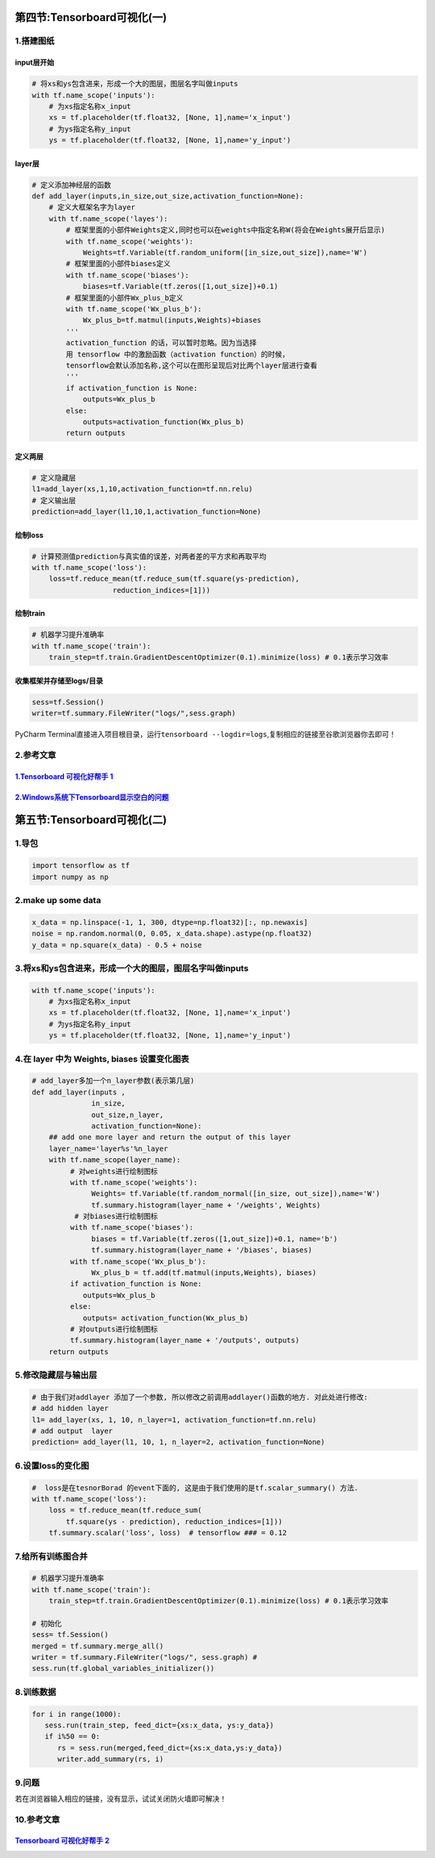 .. figure:: http://p20tr36iw.bkt.clouddn.com/tensorboard.png
   :alt: 

第四节:Tensorboard可视化(一)
================================

1.搭建图纸
----------

input层开始
~~~~~~~~~~~

.. code:: python

    # 将xs和ys包含进来，形成一个大的图层，图层名字叫做inputs
    with tf.name_scope('inputs'):
        # 为xs指定名称x_input
        xs = tf.placeholder(tf.float32, [None, 1],name='x_input')
        # 为ys指定名称y_input
        ys = tf.placeholder(tf.float32, [None, 1],name='y_input')

.. figure:: http://p20tr36iw.bkt.clouddn.com/ten_inputs_show.png
   :alt: 

layer层
~~~~~~~

.. code:: python

    # 定义添加神经层的函数
    def add_layer(inputs,in_size,out_size,activation_function=None):
        # 定义大框架名字为layer
        with tf.name_scope('layes'):
            # 框架里面的小部件Weights定义,同时也可以在weights中指定名称W(将会在Weights展开后显示)
            with tf.name_scope('weights'):
                Weights=tf.Variable(tf.random_uniform([in_size,out_size]),name='W')
            # 框架里面的小部件biases定义
            with tf.name_scope('biases'):
                biases=tf.Variable(tf.zeros([1,out_size])+0.1)
            # 框架里面的小部件Wx_plus_b定义
            with tf.name_scope('Wx_plus_b'):
                Wx_plus_b=tf.matmul(inputs,Weights)+biases
            '''
            activation_function 的话，可以暂时忽略。因为当选择
            用 tensorflow 中的激励函数（activation function）的时候，
            tensorflow会默认添加名称,这个可以在图形呈现后对比两个layer层进行查看
            '''
            if activation_function is None:
                outputs=Wx_plus_b
            else:
                outputs=activation_function(Wx_plus_b)
            return outputs

定义两层
~~~~~~~~

.. code:: python

    # 定义隐藏层
    l1=add_layer(xs,1,10,activation_function=tf.nn.relu)
    # 定义输出层
    prediction=add_layer(l1,10,1,activation_function=None)

.. figure:: http://p20tr36iw.bkt.clouddn.com/layer_show.png
   :alt: 

绘制loss
~~~~~~~~

.. code:: python

    # 计算预测值prediction与真实值的误差，对两者差的平方求和再取平均
    with tf.name_scope('loss'):
        loss=tf.reduce_mean(tf.reduce_sum(tf.square(ys-prediction),
                       reduction_indices=[1]))

.. figure:: http://p20tr36iw.bkt.clouddn.com/ten_loss.png
   :alt: 

绘制train
~~~~~~~~~

.. code:: python

    # 机器学习提升准确率
    with tf.name_scope('train'):
        train_step=tf.train.GradientDescentOptimizer(0.1).minimize(loss) # 0.1表示学习效率

.. figure:: http://p20tr36iw.bkt.clouddn.com/ten_train.png
   :alt: 

收集框架并存储至logs/目录
~~~~~~~~~~~~~~~~~~~~~~~~~

.. code:: python

    sess=tf.Session()
    writer=tf.summary.FileWriter("logs/",sess.graph)


PyCharm Terminal直接进入项目根目录，运行\ ``tensorboard --logdir=logs``,复制相应的链接至谷歌浏览器你去即可！

.. figure:: http://p20tr36iw.bkt.clouddn.com/tensorboard.png
   :alt: 

2.参考文章
----------

`1.Tensorboard 可视化好帮手 1 <https://morvanzhou.github.io/tutorials/machine-learning/tensorflow/4-1-tensorboard1/>`__
~~~~~~~~~~~~~~~~~~~~~~~~~~~~~~~~~~~~~~~~~~~~~~~~~~~~~~~~~~~~~~~~~~~~~~~~~~~~~~~~~~~~~~~~~~~~~~~~~~~~~~~~~~~~~~~~~~~~~~~

`2.Windows系统下Tensorboard显示空白的问题 <https://blog.csdn.net/shanlf/article/details/60589633>`__
~~~~~~~~~~~~~~~~~~~~~~~~~~~~~~~~~~~~~~~~~~~~~~~~~~~~~~~~~~~~~~~~~~~~~~~~~~~~~~~~~~~~~~~~~~~~~~~~~~~~

第五节:Tensorboard可视化(二)
================================

1.导包
------

.. code:: python

    import tensorflow as tf
    import numpy as np

2.make up some data
-------------------

.. code:: python

    x_data = np.linspace(-1, 1, 300, dtype=np.float32)[:, np.newaxis]
    noise = np.random.normal(0, 0.05, x_data.shape).astype(np.float32)
    y_data = np.square(x_data) - 0.5 + noise

3.将xs和ys包含进来，形成一个大的图层，图层名字叫做inputs
--------------------------------------------------------

.. code:: python

    with tf.name_scope('inputs'):
        # 为xs指定名称x_input
        xs = tf.placeholder(tf.float32, [None, 1],name='x_input')
        # 为ys指定名称y_input
        ys = tf.placeholder(tf.float32, [None, 1],name='y_input')

4.在 layer 中为 Weights, biases 设置变化图表
--------------------------------------------

.. code:: python

    # add_layer多加一个n_layer参数(表示第几层)
    def add_layer(inputs ,
                  in_size,
                  out_size,n_layer,
                  activation_function=None):
        ## add one more layer and return the output of this layer
        layer_name='layer%s'%n_layer
        with tf.name_scope(layer_name):
             # 对weights进行绘制图标
             with tf.name_scope('weights'):
                  Weights= tf.Variable(tf.random_normal([in_size, out_size]),name='W')
                  tf.summary.histogram(layer_name + '/weights', Weights)
              # 对biases进行绘制图标
             with tf.name_scope('biases'):
                  biases = tf.Variable(tf.zeros([1,out_size])+0.1, name='b')
                  tf.summary.histogram(layer_name + '/biases', biases)
             with tf.name_scope('Wx_plus_b'):
                  Wx_plus_b = tf.add(tf.matmul(inputs,Weights), biases)
             if activation_function is None:
                outputs=Wx_plus_b
             else:
                outputs= activation_function(Wx_plus_b)
             # 对outputs进行绘制图标
             tf.summary.histogram(layer_name + '/outputs', outputs)
        return outputs

5.修改隐藏层与输出层
--------------------

.. code:: python

    # 由于我们对addlayer 添加了一个参数, 所以修改之前调用addlayer()函数的地方. 对此处进行修改:
    # add hidden layer
    l1= add_layer(xs, 1, 10, n_layer=1, activation_function=tf.nn.relu)
    # add output  layer
    prediction= add_layer(l1, 10, 1, n_layer=2, activation_function=None)

|image0| |image1| 

6.设置loss的变化图
-------------------
.. code:: python

    #  loss是在tesnorBorad 的event下面的, 这是由于我们使用的是tf.scalar_summary() 方法.
    with tf.name_scope('loss'):
        loss = tf.reduce_mean(tf.reduce_sum(
            tf.square(ys - prediction), reduction_indices=[1]))
        tf.summary.scalar('loss', loss)  # tensorflow ### = 0.12

|image2| 

7.给所有训练图合并
-------------------
.. code:: python

    # 机器学习提升准确率
    with tf.name_scope('train'):
        train_step=tf.train.GradientDescentOptimizer(0.1).minimize(loss) # 0.1表示学习效率

    # 初始化
    sess= tf.Session()
    merged = tf.summary.merge_all()
    writer = tf.summary.FileWriter("logs/", sess.graph) #
    sess.run(tf.global_variables_initializer())

8.训练数据
----------

.. code:: python

    for i in range(1000):
       sess.run(train_step, feed_dict={xs:x_data, ys:y_data})
       if i%50 == 0:
          rs = sess.run(merged,feed_dict={xs:x_data,ys:y_data})
          writer.add_summary(rs, i)

.. figure:: http://p20tr36iw.bkt.clouddn.com/ten_graphs.jpg
   :alt: 

9.问题
------

若在浏览器输入相应的链接，没有显示，试试关闭防火墙即可解决！

10.参考文章
-----------

`Tensorboard 可视化好帮手 2 <https://morvanzhou.github.io/tutorials/machine-learning/tensorflow/4-2-tensorboard2/>`__
~~~~~~~~~~~~~~~~~~~~~~~~~~~~~~~~~~~~~~~~~~~~~~~~~~~~~~~~~~~~~~~~~~~~~~~~~~~~~~~~~~~~~~~~~~~~~~~~~~~~~~~~~~~~~~~~~~~~~

.. |image0| image:: http://p20tr36iw.bkt.clouddn.com/ten_histograms.jpg
.. |image1| image:: http://p20tr36iw.bkt.clouddn.com/ten_distributions.jpg
.. |image2| image:: http://p20tr36iw.bkt.clouddn.com/ten_scalars.jpg

